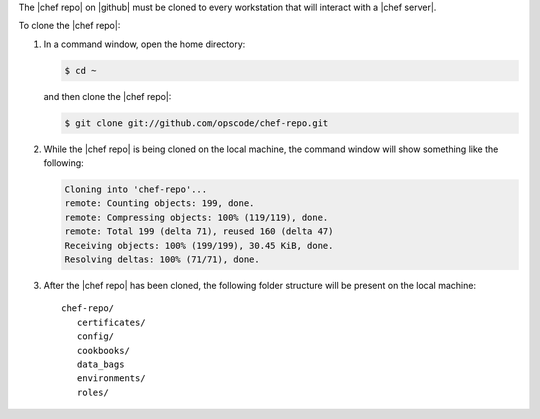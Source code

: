 .. This is an included how-to. 


The |chef repo| on |github| must be cloned to every workstation that will interact with a |chef server|.

To clone the |chef repo|:

#. In a command window, open the home directory:

   .. code-block:: bash

      $ cd ~

   and then clone the |chef repo|:

   .. code-block:: bash

      $ git clone git://github.com/opscode/chef-repo.git

#. While the |chef repo| is being cloned on the local machine, the command window will show something like the following:

   .. code-block:: bash

      Cloning into 'chef-repo'...
      remote: Counting objects: 199, done.
      remote: Compressing objects: 100% (119/119), done.
      remote: Total 199 (delta 71), reused 160 (delta 47)
      Receiving objects: 100% (199/199), 30.45 KiB, done.
      Resolving deltas: 100% (71/71), done.

#. After the |chef repo| has been cloned, the following folder structure will be present on the local machine::

      chef-repo/
         certificates/
         config/
         cookbooks/
         data_bags
         environments/
         roles/
